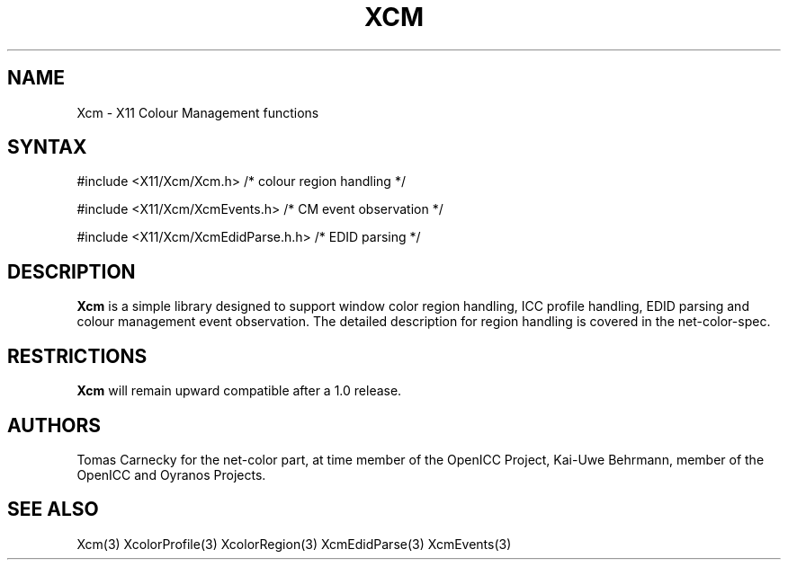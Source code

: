 .\"
.\" Copyright © 2010 Kai-Uwe Behrmann, member of the OpenICC Project
.\"
.\" Permission to use, copy, modify, distribute, and sell this software and its
.\" documentation for any purpose is hereby granted without fee, provided that
.\" the above copyright notice appear in all copies and that both that
.\" copyright notice and this permission notice appear in supporting
.\" documentation, and that the name of Keith Packard not be used in
.\" advertising or publicity pertaining to distribution of the software without
.\" specific, written prior permission.  Keith Packard makes no
.\" representations about the suitability of this software for any purpose.  It
.\" is provided "as is" without express or implied warranty.
.\"
.\" KEITH PACKARD DISCLAIMS ALL WARRANTIES WITH REGARD TO THIS SOFTWARE,
.\" INCLUDING ALL IMPLIED WARRANTIES OF MERCHANTABILITY AND FITNESS, IN NO
.\" EVENT SHALL KEITH PACKARD BE LIABLE FOR ANY SPECIAL, INDIRECT OR
.\" CONSEQUENTIAL DAMAGES OR ANY DAMAGES WHATSOEVER RESULTING FROM LOSS OF USE,
.\" DATA OR PROFITS, WHETHER IN AN ACTION OF CONTRACT, NEGLIGENCE OR OTHER
.\" TORTIOUS ACTION, ARISING OUT OF OR IN CONNECTION WITH THE USE OR
.\" PERFORMANCE OF THIS SOFTWARE.
.\"
.de TQ
.br
.ns
.TP \\$1
..
.TH XCM 3 "Version 0.3" "XFree86"

.SH NAME
Xcm \- X11 Colour Management functions
.SH SYNTAX
\&#include <X11/Xcm/Xcm.h> /* colour region handling */

\&#include <X11/Xcm/XcmEvents.h> /* CM event observation */

\&#include <X11/Xcm/XcmEdidParse.h.h> /* EDID parsing */
.nf    
.SH DESCRIPTION
.B Xcm
is a simple library designed to support window color region handling, ICC 
profile handling, EDID parsing and colour management event observation. 
The detailed description for region handling is covered in the net-color-spec. 
.SH RESTRICTIONS
.B Xcm
will remain upward compatible after a 1.0 release.
.SH AUTHORS
Tomas Carnecky for the net-color part, at time member of the OpenICC Project,
Kai-Uwe Behrmann, member of the OpenICC and Oyranos Projects.
.SH "SEE ALSO"
Xcm(3) XcolorProfile(3) XcolorRegion(3) XcmEdidParse(3) XcmEvents(3)

